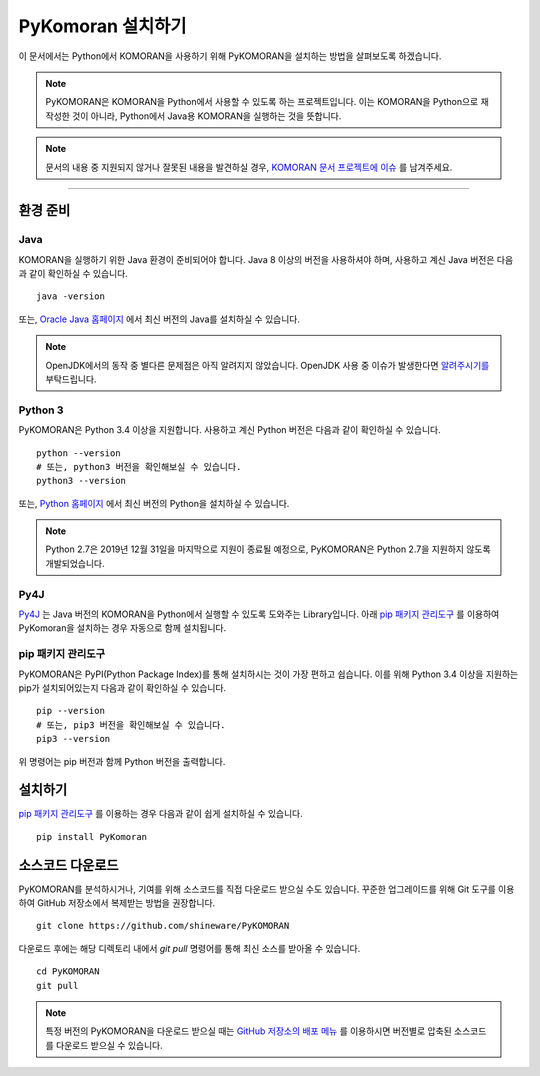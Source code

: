 .. KOMORANDocs documentation master file, created by
   sphinx-quickstart on Sun Mar 21 23:06:48 2019.
   You can adapt this file completely to your liking, but it should at least
   contain the root `toctree` directive.

PyKomoran 설치하기
=======================================

이 문서에서는 Python에서 KOMORAN을 사용하기 위해 PyKOMORAN을 설치하는 방법을 살펴보도록 하겠습니다.

.. Note::
   PyKOMORAN은 KOMORAN을 Python에서 사용할 수 있도록 하는 프로젝트입니다.
   이는 KOMORAN을 Python으로 재작성한 것이 아니라, Python에서 Java용 KOMORAN을 실행하는 것을 뜻합니다.

.. Note::
   문서의 내용 중 지원되지 않거나 잘못된 내용을 발견하실 경우,
   `KOMORAN 문서 프로젝트에 이슈 <https://github.com/komoran/docs/issues>`_ 를 남겨주세요.

----

환경 준비
---------------------------------------

Java
~~~~~~~~~~~~~~~~~~~~~~~~~~~~~~~~~~~~~~~
KOMORAN을 실행하기 위한 Java 환경이 준비되어야 합니다.
Java 8 이상의 버전을 사용하셔야 하며, 사용하고 계신 Java 버전은 다음과 같이 확인하실 수 있습니다. ::

   java -version

또는, `Oracle Java 홈페이지 <https://www.oracle.com/technetwork/java/javase/overview/index.html>`_ 에서 최신 버전의 Java를
설치하실 수 있습니다.

.. Note::
   OpenJDK에서의 동작 중 별다른 문제점은 아직 알려지지 않았습니다.
   OpenJDK 사용 중 이슈가 발생한다면 `알려주시기를 <https://github.com/shin285/KOMORAN/issues>`_ 부탁드립니다.

Python 3
~~~~~~~~~~~~~~~~~~~~~~~~~~~~~~~~~~~~~~~
PyKOMORAN은 Python 3.4 이상을 지원합니다. 사용하고 계신 Python 버전은 다음과 같이 확인하실 수 있습니다. ::

  python --version
  # 또는, python3 버전을 확인해보실 수 있습니다.
  python3 --version

또는, `Python 홈페이지 <https://www.python.org/downloads/>`_ 에서 최신 버전의 Python을 설치하실 수 있습니다.

.. Note::
    Python 2.7은 2019년 12월 31일을 마지막으로 지원이 종료될 예정으로,
    PyKOMORAN은 Python 2.7을 지원하지 않도록 개발되었습니다.

Py4J
~~~~~~~~~~~~~~~~~~~~~~~~~~~~~~~~~~~~~~~
`Py4J <https://www.py4j.org/>`_ 는 Java 버전의 KOMORAN을 Python에서 실행할 수 있도록 도와주는 Library입니다.
아래 `pip 패키지 관리도구`_ 를 이용하여 PyKomoran을 설치하는 경우 자동으로 함께 설치됩니다.

pip 패키지 관리도구
~~~~~~~~~~~~~~~~~~~~~~~~~~~~~~~~~~~~~~~
PyKOMORAN은 PyPI(Python Package Index)를 통해 설치하시는 것이 가장 편하고 쉽습니다.
이를 위해 Python 3.4 이상을 지원하는 pip가 설치되어있는지 다음과 같이 확인하실 수 있습니다. ::

  pip --version
  # 또는, pip3 버전을 확인해보실 수 있습니다.
  pip3 --version

위 명령어는 pip 버전과 함께 Python 버전을 출력합니다.


설치하기
---------------------------------------
`pip 패키지 관리도구`_ 를 이용하는 경우 다음과 같이 쉽게 설치하실 수 있습니다. ::

  pip install PyKomoran


소스코드 다운로드
---------------------------------------
PyKOMORAN를 분석하시거나, 기여를 위해 소스코드를 직접 다운로드 받으실 수도 있습니다.
꾸준한 업그레이드를 위해 Git 도구를 이용하여 GitHub 저장소에서 복제받는 방법을 권장합니다. ::

   git clone https://github.com/shineware/PyKOMORAN

다운로드 후에는 해당 디렉토리 내에서 `git pull` 명령어를 통해 최신 소스를 받아올 수 있습니다. ::

   cd PyKOMORAN
   git pull

.. seealso::
  Git 도구 홈페이지에서 `사용법 <https://git-scm.com/book/ko/>`_ 을 익히실 수 있습니다.

.. Note::
  특정 버전의 PyKOMORAN을 다운로드 받으실 때는 `GitHub 저장소의 배포 메뉴 <https://github.com/shineware/PyKOMORAN/releases>`_
  를 이용하시면 버전별로 압축된 소스코드를 다운로드 받으실 수 있습니다.
